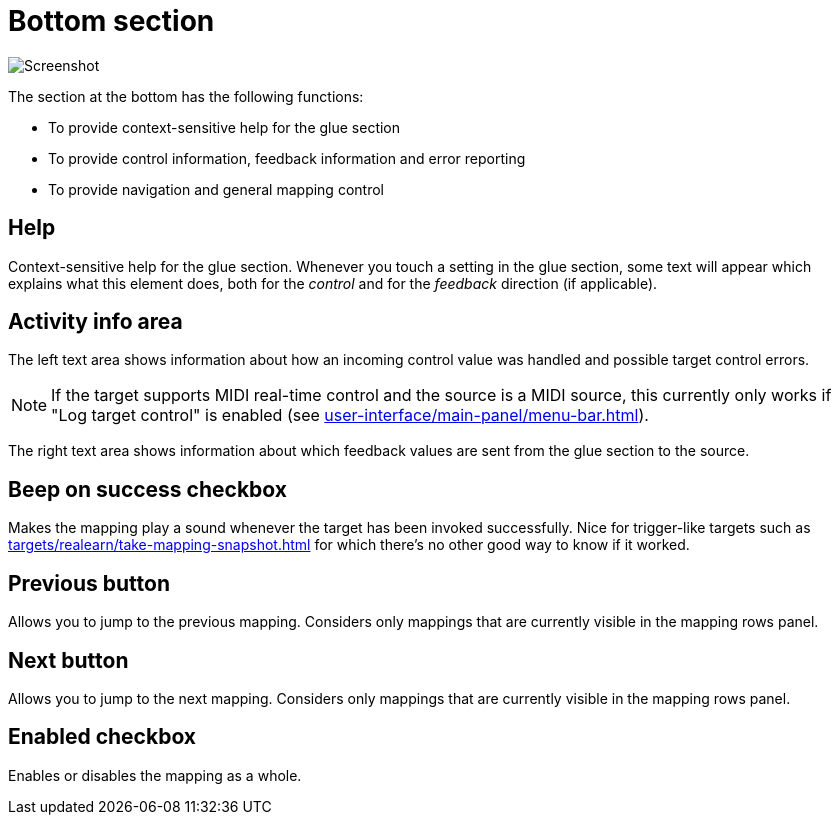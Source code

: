 = Bottom section

image:realearn/screenshots/mapping-panel-bottom.png[Screenshot]

The section at the bottom has the following functions:

- To provide context-sensitive help for the glue section
- To provide control information, feedback information and error reporting
- To provide navigation and general mapping control

== Help

Context-sensitive help for the glue section.
Whenever you touch a setting in the glue section, some text will appear which explains what this element does, both for the _control_ and for the
_feedback_ direction (if applicable).

== Activity info area

The left text area shows information about how an incoming control value was handled and possible target control errors.

NOTE: If the target supports MIDI real-time control and the source is a MIDI source, this currently only works if "Log target control" is enabled (see xref:user-interface/main-panel/menu-bar.adoc#logging-menu[]).

The right text area shows information about which feedback values are sent from the glue section to the source.

[#beep-on-success]
== Beep on success checkbox

Makes the mapping play a sound whenever the target has been invoked successfully.
Nice for trigger-like targets such as xref:targets/realearn/take-mapping-snapshot.adoc[] for which there's no other good way to know if it worked.

[#previous]
== Previous button

Allows you to jump to the previous mapping.
Considers only mappings that are currently visible in the mapping rows panel.

[#next]
== Next button

Allows you to jump to the next mapping.
Considers only mappings that are currently visible in the mapping rows panel.

[#enabled]
== Enabled checkbox

Enables or disables the mapping as a whole.
